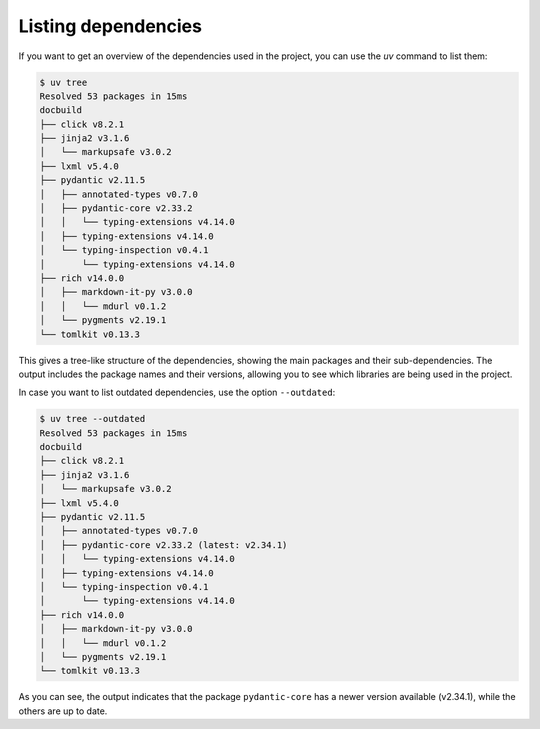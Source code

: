 Listing dependencies
====================

If you want to get an overview of the dependencies used in the project, you can use the `uv` command to list them:

.. code-block:: shell-session

   $ uv tree
   Resolved 53 packages in 15ms
   docbuild
   ├── click v8.2.1
   ├── jinja2 v3.1.6
   │   └── markupsafe v3.0.2
   ├── lxml v5.4.0
   ├── pydantic v2.11.5
   │   ├── annotated-types v0.7.0
   │   ├── pydantic-core v2.33.2
   │   │   └── typing-extensions v4.14.0
   │   ├── typing-extensions v4.14.0
   │   └── typing-inspection v0.4.1
   │       └── typing-extensions v4.14.0
   ├── rich v14.0.0
   │   ├── markdown-it-py v3.0.0
   │   │   └── mdurl v0.1.2
   │   └── pygments v2.19.1
   └── tomlkit v0.13.3

This gives a tree-like structure of the dependencies, showing the main packages and their sub-dependencies. The output includes the package names and their versions, allowing you to see which libraries are being used in the project.

In case you want to list outdated dependencies, use the option ``--outdated``:

.. code-block:: shell-session

   $ uv tree --outdated
   Resolved 53 packages in 15ms
   docbuild
   ├── click v8.2.1
   ├── jinja2 v3.1.6
   │   └── markupsafe v3.0.2
   ├── lxml v5.4.0
   ├── pydantic v2.11.5
   │   ├── annotated-types v0.7.0
   │   ├── pydantic-core v2.33.2 (latest: v2.34.1)
   │   │   └── typing-extensions v4.14.0
   │   ├── typing-extensions v4.14.0
   │   └── typing-inspection v0.4.1
   │       └── typing-extensions v4.14.0
   ├── rich v14.0.0
   │   ├── markdown-it-py v3.0.0
   │   │   └── mdurl v0.1.2
   │   └── pygments v2.19.1
   └── tomlkit v0.13.3

As you can see, the output indicates that the package ``pydantic-core`` has a newer version available (v2.34.1), while the others are up to date.